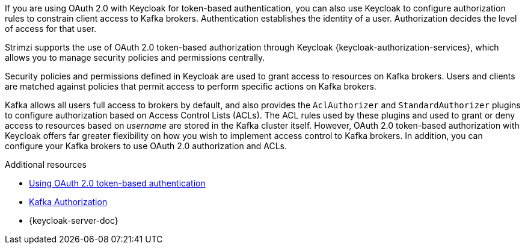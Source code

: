 // Module included in the following assemblies:
//
// assembly-oauth-authorization.adoc

[id='con-oauth-authorization-intro_{context}']
If you are using OAuth 2.0 with Keycloak for token-based authentication,
you can also use Keycloak to configure authorization rules to constrain client access to Kafka brokers.
Authentication establishes the identity of a user.
Authorization decides the level of access for that user.

Strimzi supports the use of OAuth 2.0 token-based authorization through Keycloak {keycloak-authorization-services},
which allows you to manage security policies and permissions centrally.

Security policies and permissions defined in Keycloak are used to grant access to resources on Kafka brokers.
Users and clients are matched against policies that permit access to perform specific actions on Kafka brokers.

Kafka allows all users full access to brokers by default,
and also provides the `AclAuthorizer` and `StandardAuthorizer` plugins to configure authorization based on Access Control Lists (ACLs).
The ACL rules used by these plugins and used to grant or deny access to resources based on _username_ are stored in the Kafka cluster itself.
However, OAuth 2.0 token-based authorization with Keycloak offers far greater flexibility on how you wish to implement access control to Kafka brokers.
In addition, you can configure your Kafka brokers to use OAuth 2.0 authorization and ACLs.

[role="_additional-resources"]
.Additional resources

* xref:assembly-oauth-authentication_str[Using OAuth 2.0 token-based authentication]
* xref:con-securing-kafka-authorization-{context}[Kafka Authorization]
* {keycloak-server-doc}
